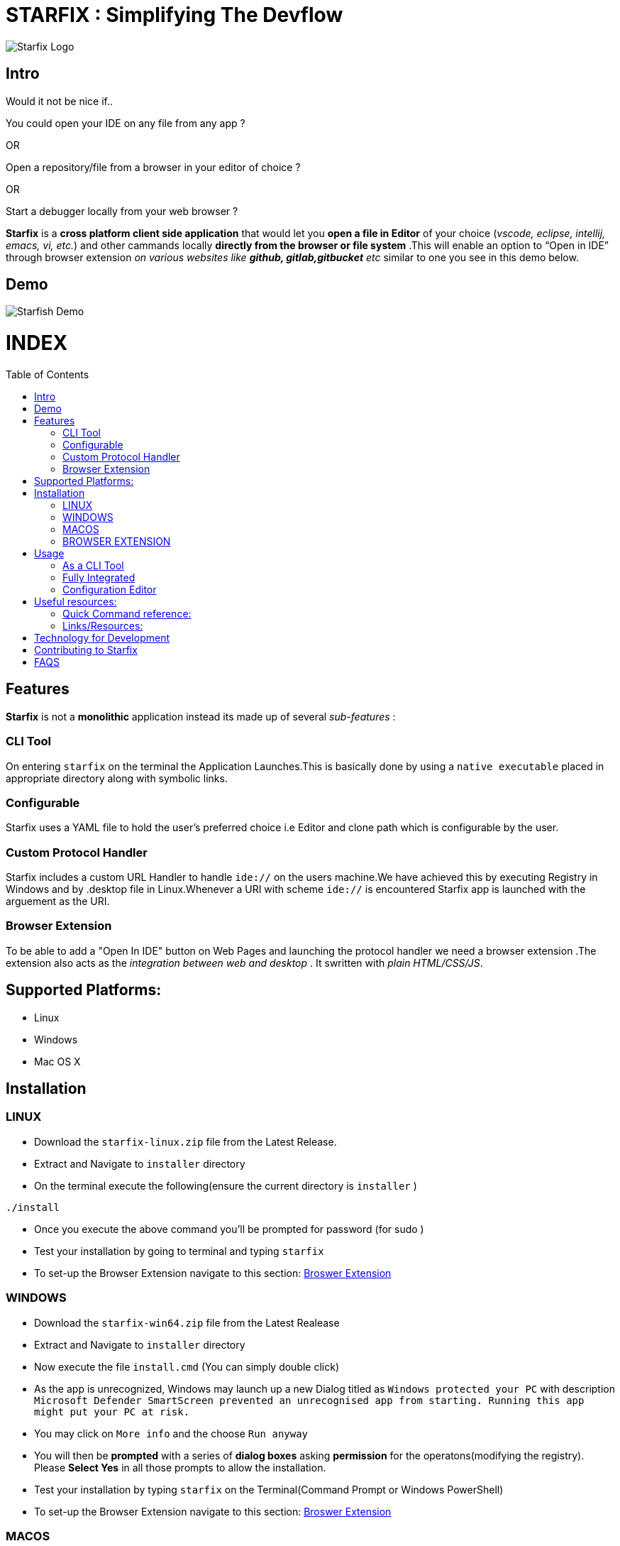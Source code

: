 = STARFIX : Simplifying The Devflow
:toc:
:toc-placement!:
endif::[]

image:https://github.com/starfixdev/starfix/blob/master/starfix.png[Starfix Logo,title="Starfix Logo"]

== Intro
Would it not be nice if..

You could open your IDE on any file from any app ? 

OR

Open a repository/file from a browser in your editor of choice ? 

OR

Start a debugger locally from your web browser ? 

**Starfix** is a **cross platform client side application** that would let you **open a file in Editor** of your choice (__vscode, eclipse, intellij, emacs, vi, etc.__) and  other cammands locally **directly from the browser or file system** .This will enable an option to “Open in IDE” through browser extension __on various websites like **github, gitlab,gitbucket** etc__ similar to one you see in this demo below.

== Demo

image:https://github.com/starfixdev/starfix/blob/master/demo.gif[Starfish Demo]

[discrete]
# INDEX

toc::[]

== Features
**Starfix** is not a **monolithic** application instead its made up of several __sub-features__ :

=== CLI Tool
On entering `starfix` on the terminal the Application Launches.This  is basically done by using a `native executable` placed in appropriate directory along with symbolic links.

=== Configurable
Starfix uses a YAML file to hold the user's preferred choice i.e Editor and clone path which is configurable by the user.

=== Custom Protocol Handler
Starfix includes a custom URL Handler to handle `ide://` on the users machine.We have achieved this  by executing Registry in Windows and by .desktop file in Linux.Whenever a URI with scheme `ide://` is encountered Starfix app is launched with the arguement as the  URI.

=== Browser Extension
To be able to add a "Open In IDE" button on Web Pages and launching the protocol handler we need a browser extension .The extension also acts as the __integration between web and desktop__ . It swritten with  __plain HTML/CSS/JS__.


== Supported Platforms:
- Linux
- Windows
- Mac OS X

== Installation
=== LINUX
- Download the `starfix-linux.zip` file from the Latest Release.
- Extract and Navigate to `installer` directory
- On the terminal execute the following(ensure the current directory is `installer` ) 

[source, bash]
----
./install
----

- Once you execute the above command you'll  be prompted for password (for sudo )
- Test your installation by going to terminal and typing `starfix`
- To set-up the Browser Extension navigate to this section: https://github.com/starfixdev/starfish/blob/doc/README.adoc#browser-extension[Broswer Extension]

=== WINDOWS
- Download the `starfix-win64.zip` file from the Latest Realease
- Extract and Navigate to `installer` directory
- Now execute the file `install.cmd` (You can simply double click)
- As the app is unrecognized, Windows may launch up a new Dialog titled as `Windows protected your PC` with description `Microsoft Defender SmartScreen prevented an unrecognised app from starting. Running this app might put your PC at risk.`
- You may click on `More info` and the choose `Run anyway`
- You will then be **prompted** with a series of **dialog boxes** asking **permission** for the operatons(modifying the registry). Please **Select Yes** in all those prompts to allow the installation.
- Test your installation by typing `starfix` on the Terminal(Command Prompt or Windows PowerShell)
- To set-up the Browser Extension navigate to this section: https://github.com/starfixdev/starfish/blob/doc/README.adoc#browser-extension[Broswer Extension]

=== MACOS
- Download the `starfix-macos.zip` file from the Latest Realease
- Extract and Navigate to `installer` directory
- On the terminal execute the following(ensure the current directory is `installer` ) 

[source, bash]
----
./install
----

- Once you execute the above command you'll  be prompted for password (for sudo )
- Test your installation by going to terminal and typing `starfix`
- To set-up the Browser Extension navigate to this section: https://github.com/starfixdev/starfish/blob/doc/README.adoc#browser-extension[Broswer Extension]

=== BROWSER EXTENSION
-  Clone This Repository.
- Now **Load Unpacked Extension** in the `browser-extension` directory.The method for Loading Unpacked extension generally varies  across **browsers** . We'll guide you with loading up on **Google Chrome** and **Mozilla Firefox**.

==== Loading unpacked on Google Chrome
- Open the Extension Management page by navigating to chrome://extensions.
- The Extension Management page can also be opened by clicking on the Chrome menu, hovering over More Tools then selecting Extensions.
- Enable Developer Mode by clicking the toggle switch next to Developer mode.
- Click the LOAD UNPACKED button and select the extension directory(`browser-extension`).
Ta-da! The extension has been successfully installed

==== Loading unpacked on Mozilla Firefox
- Open the `about:debugging` page
- Click "This Firefox" (in newer versions of Firefox)
- Click "Load Temporary Add-on"
- Select any file(like `manifest.json`) in the extension's directory(`browser-extension`).

__**P.S: Browser Extensions will soon be published on Browser's App Store to simplify installation**__ .

== Usage
 
=== As a CLI Tool
- Launch the terminal and type `starfix https://github.com/user_name/repo_name.git` (You can also use ssh)
- The repository will be cloned in preferred directory and launched in preferred Editor.See the Demo below:
image:https://github.com/starfixdev/starfix/blob/master/cli_demo.gif[Starfix CLI,title="Starfix CLI"]

=== Fully Integrated
- Navigate to the repository (on github.com/user/repo)
- Click on "Open in IDE" button on Repository page.
- Repository is cloned in the preferred directory.
- The cloned Repository is opened in the preferred IDE.
image:https://github.com/starfixdev/starfix/blob/master/demo.gif[Starfix Demo]

=== Configuration Editor
- The first time you launch up starfix you'll be prompted to choose preferred Editor and cloning directory.
- To change the configurations you can launch up terminal and  type `starfix config`
- You'll then be prompted to choose the preferred Editor and cloning path as shown in Demo below.
image:https://github.com/starfixdev/starfix/blob/master/config_demo.gif[Starfix Configurations,title="Starfix Configurations"]

== Useful resources:

=== Quick Command reference:
- **Starting in Development mode** : `mvn quarkus:dev`
- **Passing arguements** : When you run with `mvn quarkus:dev` you can add `-Dquarkus.args=yourvalue` as arguments you want to pass into the command line.
  Example `mvn quarkus:dev -Dquarkus.args="https://github.com/user/repo.git"`
- **Building native executable** : `mvnw package -Dnative`

=== Links/Resources:
As Starfix uses Command Mode in Quarkus refer these links to learn more about it:

- https://quarkus.io/blog/introducing-command-mode/[Introducing Command Mode ] written by https://github.com/maxandersen[@maxandersen]
- https://quarkus.io/guides/command-mode-reference[QUARKUS - COMMAND MODE APPLICATIONS]



== Technology for Development
- https://quarkus.io/[Quarkus] : The Starfish CLI is built as a native executable with Quarkus.Specifically,we are using the **command mode** of Quarkus.
- https://junit.org/junit5/[JUNIT5]:  As Quarkus supports JUNIT5, it has been used for Unit Testing.
- https://maven.apache.org/plugins/maven-assembly-plugin/[Maven Assembly] : As we needed to combine project output(native exectable) into a single distributable archive that along with installer scripts  we are using Maven Assembly.
- https://github.com/features/actions[Github Actions] : Github actions makes our CI/CD very easy.We are using it build,test and generate artifacts and distributable packages.Currently we are using it  on Pull Request(Builds and generates artifacts), Push(Builds and generates artifacts) and  Releases(generates distributable packages as zip file).We have also set-up a release mechanism on pushing with tags v* .

== Contributing to Starfix
- Issues: Start by looking at the existing issues at https://github.com/maxandersen/starfish/issues[starfix/issues] and create a Pull Request with appropriate description/comment.
- Bugs: Run the starfix application and if you find unexpected behaviour then open a new issue with label `bug` and include a proper description/comment.
- Feature request: Brainstorm ideas and bring them to surface on the features that can be implemented in starfix and then create an issue with label as `enahancement`.Always include as exhaustive description as possible to help understand better.

== FAQS

[qanda]
Why we call it STARFIX ? ::
  The following image  is good enough to explain ...
image:https://github.com/starfixdev/starfix/blob/master/starfix_illustration.png[Starfix Illustration,title="starfix illustration"]

Why are we using Quarkus? ::
  The reason for going with this is that **anything other** than this(like node or python bound) would **require additional setup** .On other hand **Java or Native** is something that can be **shipped fairly lightweight**.Furthermore we need a **cross-platform** application(Linux,Windows and MacOS).Thus Quarkus would be the best choice.
